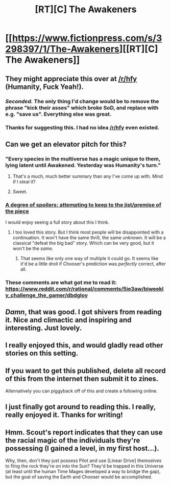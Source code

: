 #+TITLE: [RT][C] The Awakeners

* [[https://www.fictionpress.com/s/3298397/1/The-Awakeners][[RT][C] The Awakeners]]
:PROPERTIES:
:Author: conradin6622
:Score: 51
:DateUnix: 1483055753.0
:DateShort: 2016-Dec-30
:END:

** They might appreciate this over at [[/r/hfy]] (Humanity, Fuck Yeah!).
:PROPERTIES:
:Author: Iconochasm
:Score: 9
:DateUnix: 1483079709.0
:DateShort: 2016-Dec-30
:END:

*** /Seconded./ The only thing I'd change would be to remove the phrase "kick their asses" which broke SoD, and replace with e.g. "save us". Everything else was great.
:PROPERTIES:
:Author: EliezerYudkowsky
:Score: 9
:DateUnix: 1483118781.0
:DateShort: 2016-Dec-30
:END:


*** Thanks for suggesting this. I had no idea [[/r/hfy]] even existed.
:PROPERTIES:
:Author: conradin6622
:Score: 2
:DateUnix: 1483137565.0
:DateShort: 2016-Dec-31
:END:


** Can we get an elevator pitch for this?
:PROPERTIES:
:Author: Dwood15
:Score: 9
:DateUnix: 1483059489.0
:DateShort: 2016-Dec-30
:END:

*** "Every species in the multiverse has a magic unique to them, lying latent until Awakened. Yesterday was Humanity's turn."
:PROPERTIES:
:Author: narfanator
:Score: 18
:DateUnix: 1483070420.0
:DateShort: 2016-Dec-30
:END:

**** That's a much, much better summary than any I've come up with. Mind if I steal it?
:PROPERTIES:
:Author: conradin6622
:Score: 9
:DateUnix: 1483081896.0
:DateShort: 2016-Dec-30
:END:


**** Sweet.
:PROPERTIES:
:Author: Dwood15
:Score: 1
:DateUnix: 1483075175.0
:DateShort: 2016-Dec-30
:END:


*** [[#s][A degree of spoilers; attempting to keep to the jist/premise of the piece]]

I would enjoy seeing a full story about this I think.
:PROPERTIES:
:Author: Alphanos
:Score: 14
:DateUnix: 1483070410.0
:DateShort: 2016-Dec-30
:END:

**** I too loved this story. But I think most people will be disappointed with a continuation. It won't have the same thrill, the same unknown. It will be a classical "defeat the big bad" story. Which can be very good, but it won't be the /same/.
:PROPERTIES:
:Author: rhaps0dy4
:Score: 13
:DateUnix: 1483091833.0
:DateShort: 2016-Dec-30
:END:

***** That seems like only one way of multiple it could go. It seems like it'd be a little droll if Chooser's prediction was /perfectly/ correct, after all.
:PROPERTIES:
:Author: Aabcehmu112358
:Score: 3
:DateUnix: 1483100586.0
:DateShort: 2016-Dec-30
:END:


*** These comments are what got me to read it: [[https://www.reddit.com/r/rational/comments/5ie3aw/biweekly_challenge_the_gamer/dbdgloy]]
:PROPERTIES:
:Author: trekie140
:Score: 5
:DateUnix: 1483059695.0
:DateShort: 2016-Dec-30
:END:


** /Damn/, that was good. I got shivers from reading it. Nice and climactic and inspiring and interesting. Just lovely.
:PROPERTIES:
:Author: Kodix
:Score: 4
:DateUnix: 1483078712.0
:DateShort: 2016-Dec-30
:END:


** I really enjoyed this, and would gladly read other stories on this setting.
:PROPERTIES:
:Author: GaBeRockKing
:Score: 3
:DateUnix: 1483079232.0
:DateShort: 2016-Dec-30
:END:


** If you want to get this published, delete all record of this from the internet then submit it to zines.

Alternatively you can piggyback off of this and create a following online.
:PROPERTIES:
:Author: TennisMaster2
:Score: 1
:DateUnix: 1484191008.0
:DateShort: 2017-Jan-12
:END:


** I just finally got around to reading this. I really, really enjoyed it. Thanks for writing!
:PROPERTIES:
:Author: owenshen24
:Score: 1
:DateUnix: 1485703075.0
:DateShort: 2017-Jan-29
:END:


** Hmm. Scout's report indicates that they can use the racial magic of the individuals they're possessing (I gained a level, in my first host...).

Why, then, don't they just possess Pilot and use [Linear Drive] themselves to fling the rock they're on into the Sun? They'd be trapped in this Universe (at least until the human Time Mages developed a way to bridge the gap), but the goal of saving the Earth and Chooser would be accomplished.
:PROPERTIES:
:Author: GeeJo
:Score: 1
:DateUnix: 1487021837.0
:DateShort: 2017-Feb-14
:END:
